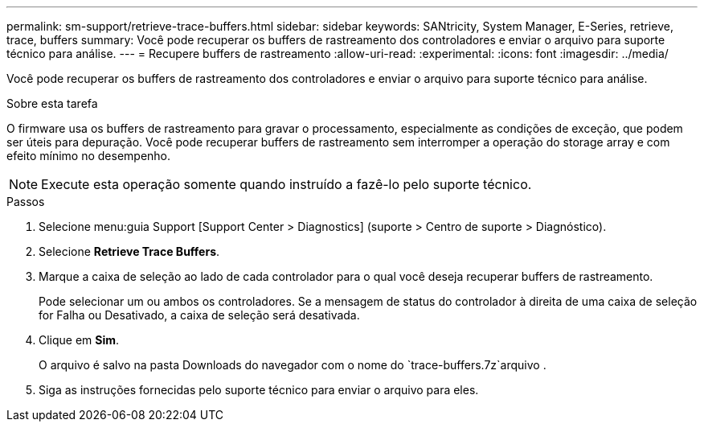 ---
permalink: sm-support/retrieve-trace-buffers.html 
sidebar: sidebar 
keywords: SANtricity, System Manager, E-Series, retrieve, trace, buffers 
summary: Você pode recuperar os buffers de rastreamento dos controladores e enviar o arquivo para suporte técnico para análise. 
---
= Recupere buffers de rastreamento
:allow-uri-read: 
:experimental: 
:icons: font
:imagesdir: ../media/


[role="lead"]
Você pode recuperar os buffers de rastreamento dos controladores e enviar o arquivo para suporte técnico para análise.

.Sobre esta tarefa
O firmware usa os buffers de rastreamento para gravar o processamento, especialmente as condições de exceção, que podem ser úteis para depuração. Você pode recuperar buffers de rastreamento sem interromper a operação do storage array e com efeito mínimo no desempenho.

[NOTE]
====
Execute esta operação somente quando instruído a fazê-lo pelo suporte técnico.

====
.Passos
. Selecione menu:guia Support [Support Center > Diagnostics] (suporte > Centro de suporte > Diagnóstico).
. Selecione *Retrieve Trace Buffers*.
. Marque a caixa de seleção ao lado de cada controlador para o qual você deseja recuperar buffers de rastreamento.
+
Pode selecionar um ou ambos os controladores. Se a mensagem de status do controlador à direita de uma caixa de seleção for Falha ou Desativado, a caixa de seleção será desativada.

. Clique em *Sim*.
+
O arquivo é salvo na pasta Downloads do navegador com o nome do `trace-buffers.7z`arquivo .

. Siga as instruções fornecidas pelo suporte técnico para enviar o arquivo para eles.

